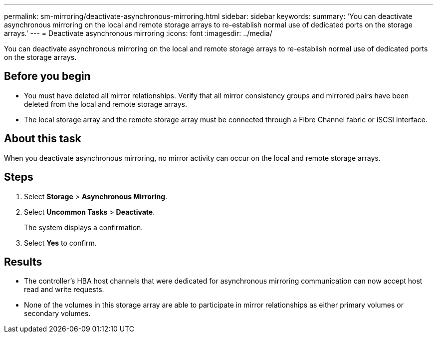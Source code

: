 ---
permalink: sm-mirroring/deactivate-asynchronous-mirroring.html
sidebar: sidebar
keywords: 
summary: 'You can deactivate asynchronous mirroring on the local and remote storage arrays to re-establish normal use of dedicated ports on the storage arrays.'
---
= Deactivate asynchronous mirroring
:icons: font
:imagesdir: ../media/

[.lead]
You can deactivate asynchronous mirroring on the local and remote storage arrays to re-establish normal use of dedicated ports on the storage arrays.

== Before you begin

* You must have deleted all mirror relationships. Verify that all mirror consistency groups and mirrored pairs have been deleted from the local and remote storage arrays.
* The local storage array and the remote storage array must be connected through a Fibre Channel fabric or iSCSI interface.

== About this task

When you deactivate asynchronous mirroring, no mirror activity can occur on the local and remote storage arrays.

== Steps

. Select *Storage* > *Asynchronous Mirroring*.
. Select *Uncommon Tasks* > *Deactivate*.
+
The system displays a confirmation.

. Select *Yes* to confirm.

== Results

* The controller's HBA host channels that were dedicated for asynchronous mirroring communication can now accept host read and write requests.
* None of the volumes in this storage array are able to participate in mirror relationships as either primary volumes or secondary volumes.
